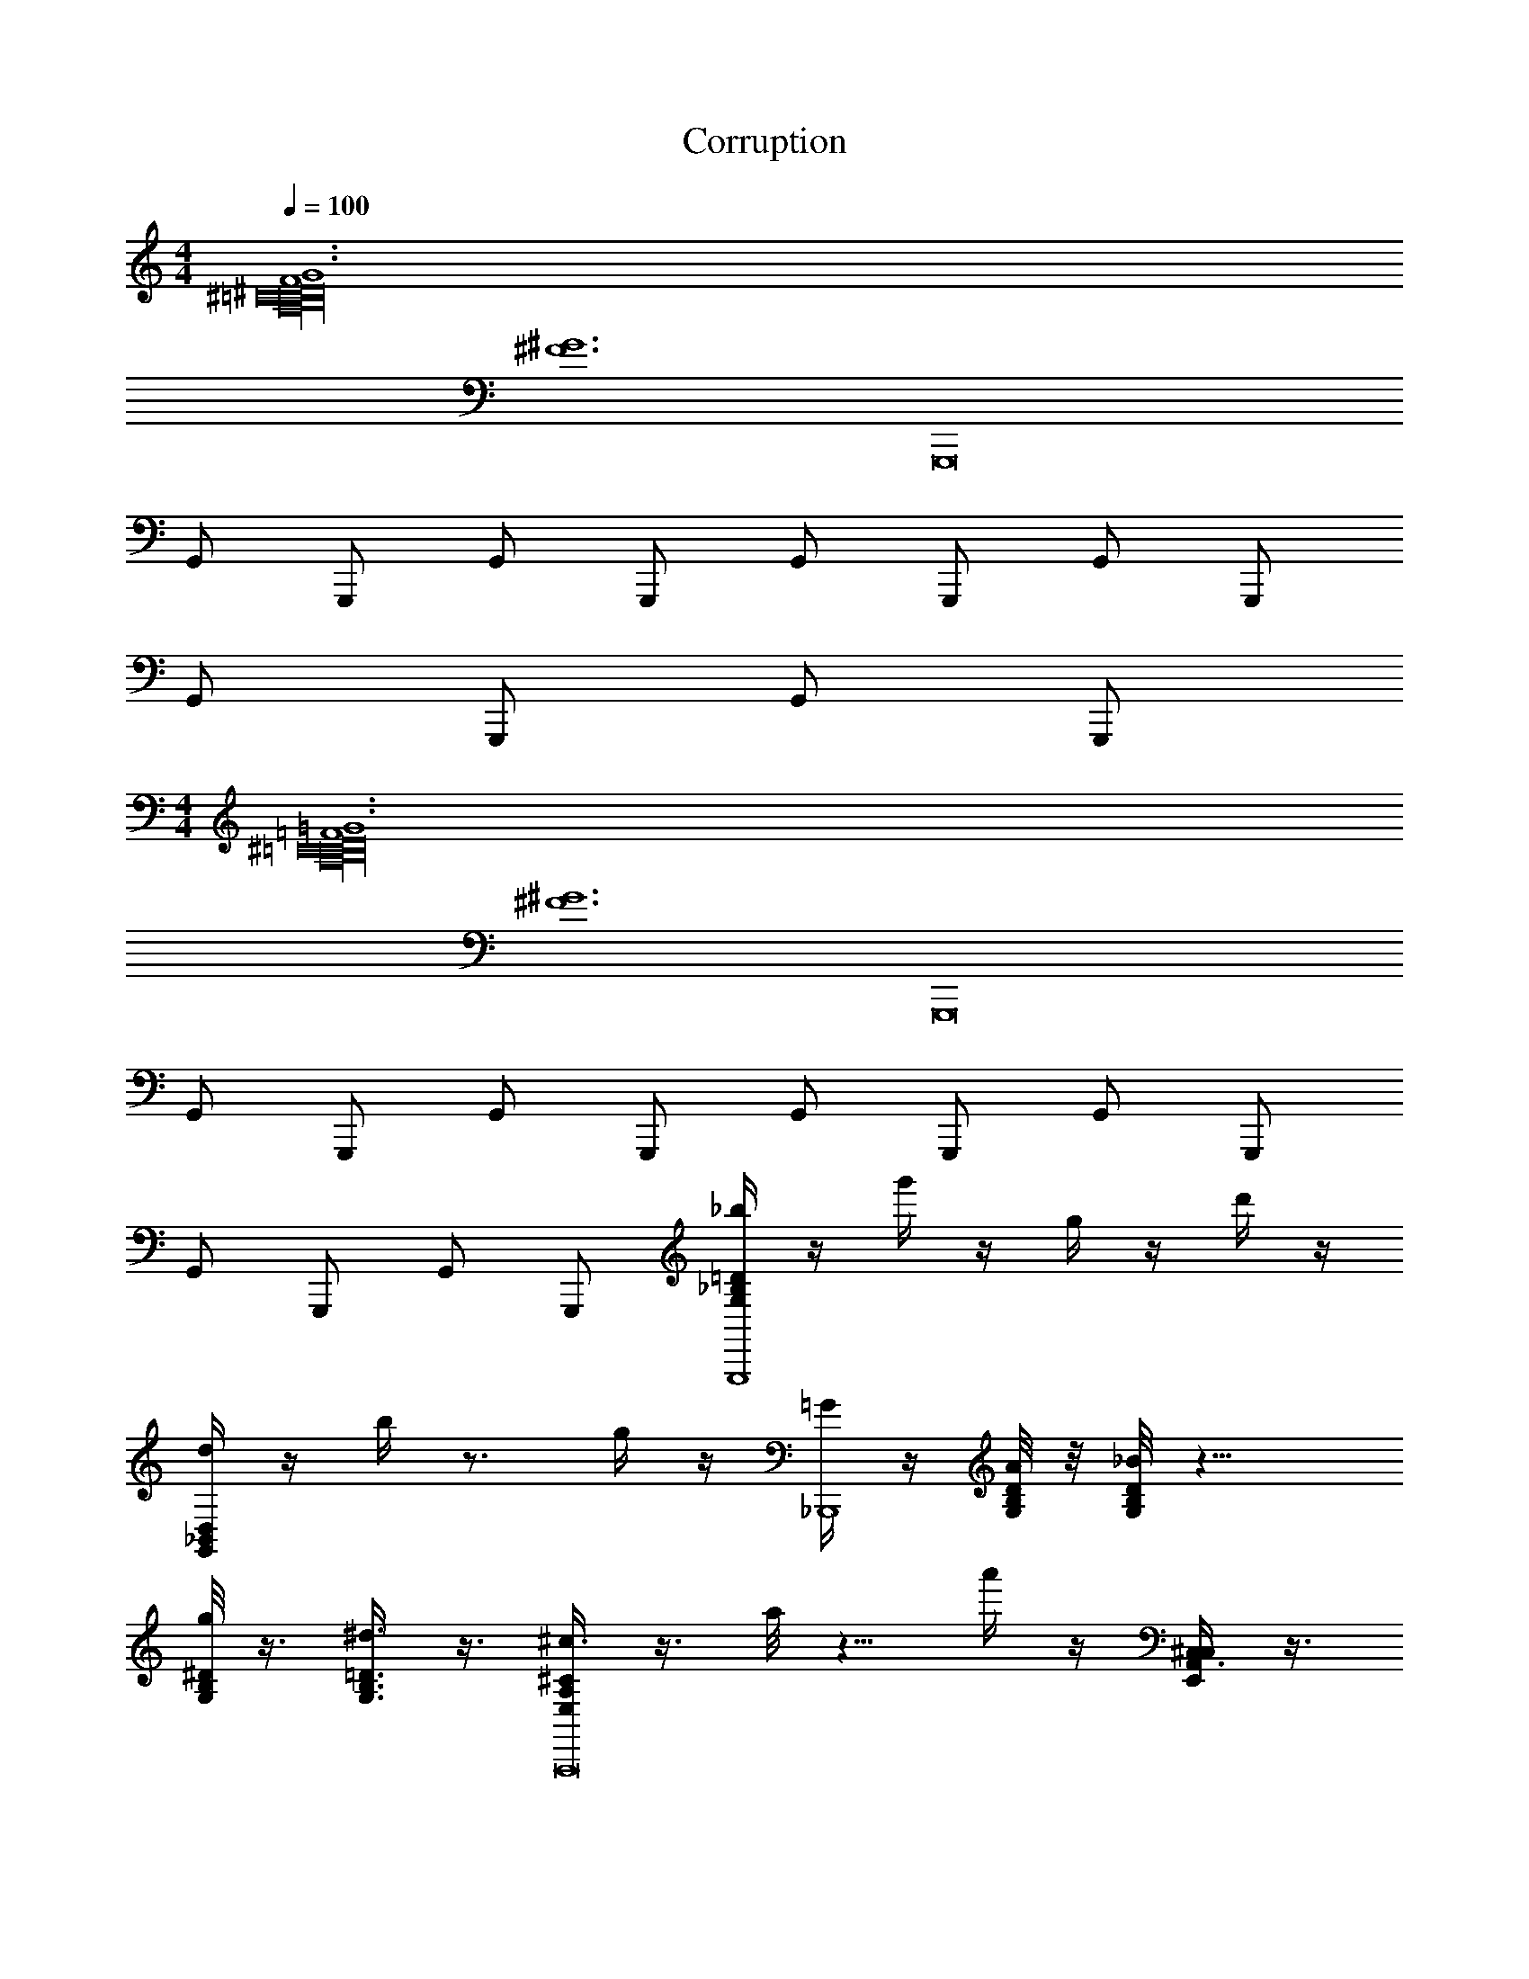 X: 1
T: Corruption
L: 1/4
M: 4/4
Q: 1/4=100
Z: ABC Generated by Starbound Composer v0.8.7
K: C
[F6G6^C16^D16A,16B,16=C16] 
[z2^F6^G6] [z2G,,,8] 
G,,/ G,,,/ G,,/ G,,,/ G,,/ G,,,/ G,,/ G,,,/ 
G,,/ G,,,/ G,,/ G,,,/ 
M: 4/4
[=F6=G6^C16D16A,16B,16=C16] 
[z2^F6^G6] [z2G,,,8] 
G,,/ G,,,/ G,,/ G,,,/ G,,/ G,,,/ G,,/ G,,,/ 
G,,/ G,,,/ G,,/ G,,,/ [_b/4G,_B,=DG,,,4] z/4 g'/4 z/4 g/4 z/4 d'/4 z/4 
[d/4G,,_B,,D,] z/4 b/4 z3/4 g/4 z/4 [=G/4_B,,,4] z/4 [A/8G,/4B,/4D/4] z/8 [_B/8G,/8B,/8D/8] z15/8 
[g/8G,/8B,/8^D/8] z3/8 [^d3/8G,3/8B,3/8=D3/8] z3/8 [^c3/8E,A,^CA,,,8] z3/8 a/8 z5/8 a'/4 z/4 [^C,3/8E,,A,,C,] z3/8 
[z7/4A,13/4] [E,/4A,/4C/4] [E,/8A,/8C/8] z9/8 [E,/4A,/4C/4E,/3A,/3C/3] z/4 [E,/4A,/4D/4E,/4A,/4D/4] 
[E,/8A,/8C/8E,/4A,/4C/4] z3/8 [E,3/8A,3/8=C3/8E,3/8A,3/8C3/8] z3/8 [b/4G,,,/4G,B,DG,2B,2G,,,4] G,,,/4 [g'/4G,,,/4] G,,,/4 [g/4G,,,/4] G,,,/4 [d'/4G,,,/4] G,,,/4 [=d/4G,,,/4G,,B,,D,] G,,,/4 [b/4G,,,/4] 
G,,,/4 G,,,/4 G,,,/4 [g/4G,,,/4] G,,,/4 [G/4^D,,/4D,,4] ^D,,,/4 [A/8G,/4B,/4D/4D,,/4] z/8 [B/8G,/8B,/8D/8D,,/4] z/8 D,,/4 D,,,/4 D,,/4 D,,/4 [^d'/4^d/4D,,/4] D,,,/4 [b/8B/4D,,/4] z/8 
[g/8G,/8B,/8^D/8G/4D,,/4] z/8 D,,/4 [D,,,/4d3/8G,3/8B,3/8=D3/8^D3/8] D,,/4 D,,/4 [A,,,/4c3/8^C3/8E,A,CA,,,8] A,,,,/4 A,,,/4 [a/8A/8A,,,/4] z/8 [A,,,/4E,,] A,,,,/4 [a'/4A,,,/4] A,,,/4 [A,,,/4E,,A,,C,A,,] A,,,,/4 A,,,/4 
A,,,/4 [A,,,/4C,] A,,,,/4 [A/5A,,,/4] [z/20=B/10] [z/10A,,,/4] =c/10 z/20 [A,,,/4^c/^D,3] A,,,,/4 [E,/4A,/4C/4A,,,/4] [E,/4A,/4C/4A,,,/4] A,,,/4 A,,,,/4 A,,,/4 A,,,/4 A,,,/4 A,,,,/4 A,,,/4 
A,,,/4 [c/5A,,,/4E,] [z/20=d/10] [z/10A,,,,/4] ^d/10 z/20 [e/4A,,,/4] A,,,/4 [=D,,A,,4=D,4D,,4=D,,,4D,,4] D, D,, 
D, [B,,,F,,4B,,4B,,,4_B,,,,4B,,,4] B,, B,,, 
B,, [E,,=B,,4E,4E,,4E,,11/] E, E,, 
E, E,, [z/E,] [B,,/E,/E,,/E,,E,,] [z/E,,] [=C,/F,/F,,/F,,/F,,/] 
[B,,/E,/E,,/E,,/E,,/E,,] [_B,,/^D,/^D,,/D,,/D,,/] [=D,,/4A,,4=D,4D,,4D,,4D,,4] D,,,/4 D,,/4 D,,/4 D,/4 D,,/4 D,/4 D,/4 D,,/4 D,,,/4 D,,/4 D,,/4 
D,/4 D,,/4 D,/4 D,/4 [B,,,/4F,,4B,,4B,,,4B,,,4] B,,,,/4 B,,,/4 B,,,/4 B,,/4 B,,,/4 B,,/4 B,,/4 B,,,/4 B,,,,/4 B,,,/4 B,,,/4 
B,,/4 B,,,/4 B,,/4 B,,/4 [=B,,/E,/E,,/E,,/E,/^G,/E,,/] z/ [E3e3] 
[B,,/E,/E,,/E,,/E,/G,/E,,,/E,,/] z7/ 
[z27/C16D16=F16A,16=B,16=C16E,,32] 
^D,/ z/ ^C,/ z [D,,/4D,,/4E,,4E,4E,,4E,4] z/4 [E,,/4E,,/4] z/4 [D,,/4D,,/4] z/4 
[E,,/4E,,/4] z/4 [_B,,/4B,,/4] z/4 [^G,,/4G,,/4] z3/4 [D,,/4D,,/4] z/4 [z/E,,4E,,,4E,,4] [E,,/4E,,/4] z/4 [D,,/4D,,/4] z/4 
[E,,/4E,,/4] z/4 [B,,/4B,,/4] z/4 [G,,/4G,,/4] z/4 [=C,/4C,/4] z/4 [=D,/4D,/4] z/4 [B/8D,,/4D,/4D,,/4] =d/8 [z/4e3/8] [E,,/4E,/4E,,/4] z/4 [D,,/4D,/4D,,/4] z/4 
[A/8E,,/4E,/4E,,/4] _B3/16 z3/16 [B,,/4_B,/4B,,/4] z/4 [G,,/4G,/4G,,/4] z3/4 [D,,/4D,/4D,,/4] z3/4 [E,,/4E,/4E,,/4] z/4 [D,,/4D,/4D,,/4] z/4 
[E,,/4E,/4E,,/4] z/4 [B,,/4B,/4B,,/4] z/4 [G,,/4G,/4G,,/4] z/4 [C,/4C/4C,/4] z/4 [D,/4=D/4D,/4] z/4 [C,,/4C,/4C,,/4^G/d/D,,25/] z/4 [D,,/4D,/4D,,/4] z/4 [C,,/4C,/4C,,/4] z/4 
[D,,/4D,/4D,,/4D/G/] z/4 [G,,/4G,/4G,,/4] z/4 [^F,,/4^F,/4F,,/4] z3/4 [C,,/4C,/4C,,/4] z/4 C/ [D,,/4D,/4D,,/4D/] z/4 [C,,/4C,/4C,,/4C/] z/4 
[D,,/4D,/4D,,/4D/] z/4 [G,,/4G,/4G,,/4G/] z/4 [F,,/4F,/4F,,/4^F/] z/4 [D,/4D/4D,/4d/] z/4 [C,/4C/4C,/4=c/] z/4 [^f/G/d/D,4] z/ [C/F/] 
[D/G/] z/ [G,/D/] z =B4 
M: 4/4
[=F6=G6^C16^D16A,16=B,16=C16] 
[z2^F6^G6] [z2G,,,8] 
=G,,/ G,,,/ G,,/ G,,,/ G,,/ G,,,/ G,,/ G,,,/ 
G,,/ G,,,/ G,,/ G,,,/ [b/4=G,_B,=DG,,,4] z/4 g'/4 z/4 g/4 z/4 =d'/4 z/4 
[d/4G,,B,,D,] z/4 b/4 z3/4 g/4 z/4 [=G/4B,,,4] z/4 [A/8G,/4B,/4D/4] z/8 [_B/8G,/8B,/8D/8] z15/8 
[g/8G,/8B,/8^D/8] z3/8 [^d3/8G,3/8B,3/8=D3/8] z3/8 [^c3/8E,A,^CA,,,8] z3/8 a/8 z5/8 a'/4 z/4 [^C,3/8E,,A,,C,] z3/8 
[z7/4A,13/4] [E,/4A,/4C/4] [E,/8A,/8C/8] z9/8 [E,/4A,/4C/4E,/3A,/3C/3] z/4 [E,/4A,/4D/4E,/4A,/4D/4] 
[E,/8A,/8C/8E,/4A,/4C/4] z3/8 [E,3/8A,3/8=C3/8E,3/8A,3/8C3/8] z3/8 [b/4G,,,/4G,B,DG,2B,2G,,,4] G,,,/4 [g'/4G,,,/4] G,,,/4 [g/4G,,,/4] G,,,/4 [d'/4G,,,/4] G,,,/4 [=d/4G,,,/4G,,B,,D,] G,,,/4 [b/4G,,,/4] 
G,,,/4 G,,,/4 G,,,/4 [g/4G,,,/4] G,,,/4 [G/4^D,,/4D,,4] ^D,,,/4 [A/8G,/4B,/4D/4D,,/4] z/8 [B/8G,/8B,/8D/8D,,/4] z/8 D,,/4 D,,,/4 D,,/4 D,,/4 [^d'/4^d/4D,,/4] D,,,/4 [b/8B/4D,,/4] z/8 
[g/8G,/8B,/8^D/8G/4D,,/4] z/8 D,,/4 [D,,,/4d3/8G,3/8B,3/8=D3/8^D3/8] D,,/4 D,,/4 [A,,,/4c3/8^C3/8E,A,CA,,,8] A,,,,/4 A,,,/4 [a/8A/8A,,,/4] z/8 [A,,,/4E,,] A,,,,/4 [a'/4A,,,/4] A,,,/4 [A,,,/4E,,A,,C,A,,] A,,,,/4 A,,,/4 
A,,,/4 [A,,,/4C,] A,,,,/4 [A/5A,,,/4] [z/20=B/10] [z/10A,,,/4] =c/10 z/20 [A,,,/4^c/^D,3] A,,,,/4 [E,/4A,/4C/4A,,,/4] [E,/4A,/4C/4A,,,/4] A,,,/4 A,,,,/4 A,,,/4 A,,,/4 A,,,/4 A,,,,/4 A,,,/4 
A,,,/4 [c/5A,,,/4E,] [z/20=d/10] [z/10A,,,,/4] ^d/10 z/20 [e/4A,,,/4] A,,,/4 [=D,,A,,4=D,4D,,4=D,,,4D,,4] D, D,, 
D, [B,,,=F,,4B,,4B,,,4B,,,,4B,,,4] B,, B,,, 
B,, [E,,=B,,4E,4E,,4E,,11/] E, E,, 
E, E,, [z/E,] [B,,/E,/E,,/E,,E,,] [z/E,,] [=C,/=F,/F,,/F,,/F,,/] 
[B,,/E,/E,,/E,,/E,,/E,,] [_B,,/^D,/^D,,/D,,/D,,/] [=D,,/4A,,4=D,4D,,4D,,4D,,4] D,,,/4 D,,/4 D,,/4 D,/4 D,,/4 D,/4 D,/4 D,,/4 D,,,/4 D,,/4 D,,/4 
D,/4 D,,/4 D,/4 D,/4 [B,,,/4F,,4B,,4B,,,4B,,,4] B,,,,/4 B,,,/4 B,,,/4 B,,/4 B,,,/4 B,,/4 B,,/4 B,,,/4 B,,,,/4 B,,,/4 B,,,/4 
B,,/4 B,,,/4 B,,/4 B,,/4 [=B,,/E,/E,,/E,,/E,/^G,/E,,/] z/ [E3e3] 
[B,,/E,/E,,/E,,/E,/G,/E,,,/E,,/] z7/ 
[z27/C16D16=F16A,16=B,16=C16E,,32] 
^D,/ z/ ^C,/ z [D,,/4D,,/4E,,4E,4E,,4E,4] z/4 [E,,/4E,,/4] z/4 [D,,/4D,,/4] z/4 
[E,,/4E,,/4] z/4 [_B,,/4B,,/4] z/4 [^G,,/4G,,/4] z3/4 [D,,/4D,,/4] z/4 [z/E,,4E,,,4E,,4] [E,,/4E,,/4] z/4 [D,,/4D,,/4] z/4 
[E,,/4E,,/4] z/4 [B,,/4B,,/4] z/4 [G,,/4G,,/4] z/4 [=C,/4C,/4] z/4 [=D,/4D,/4] z/4 [B/8D,,/4D,/4D,,/4] =d/8 [z/4e3/8] [E,,/4E,/4E,,/4] z/4 [D,,/4D,/4D,,/4] z/4 
[A/8E,,/4E,/4E,,/4] _B3/16 z3/16 [B,,/4_B,/4B,,/4] z/4 [G,,/4G,/4G,,/4] z3/4 [D,,/4D,/4D,,/4] z3/4 [E,,/4E,/4E,,/4] z/4 [D,,/4D,/4D,,/4] z/4 
[E,,/4E,/4E,,/4] z/4 [B,,/4B,/4B,,/4] z/4 [G,,/4G,/4G,,/4] z/4 [C,/4C/4C,/4] z/4 [D,/4=D/4D,/4] z/4 [C,,/4C,/4C,,/4^G/d/D,,25/] z/4 [D,,/4D,/4D,,/4] z/4 [C,,/4C,/4C,,/4] z/4 
[D,,/4D,/4D,,/4D/G/] z/4 [G,,/4G,/4G,,/4] z/4 [^F,,/4^F,/4F,,/4] z3/4 [C,,/4C,/4C,,/4] z/4 C/ [D,,/4D,/4D,,/4D/] z/4 [C,,/4C,/4C,,/4C/] z/4 
[D,,/4D,/4D,,/4D/] z/4 [G,,/4G,/4G,,/4G/] z/4 [F,,/4F,/4F,,/4^F/] z/4 [D,/4D/4D,/4d/] z/4 [C,/4C/4C,/4=c/] z/4 [f/G/d/D,4] z/ [C/F/] 
[D/G/] z/ [G,/D/] z =B4 
